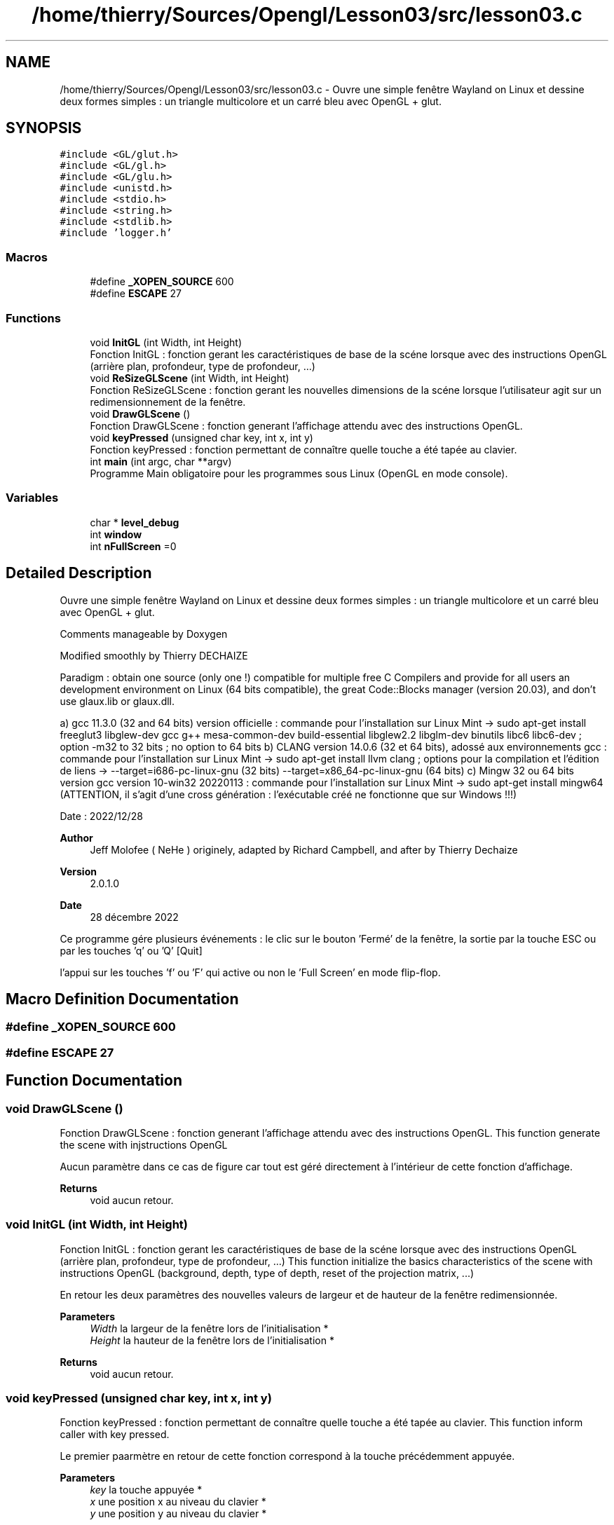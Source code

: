 .TH "/home/thierry/Sources/Opengl/Lesson03/src/lesson03.c" 3 "Thu Mar 23 2023" "Version 2.1.0" "Lesson03 (from NeHe)" \" -*- nroff -*-
.ad l
.nh
.SH NAME
/home/thierry/Sources/Opengl/Lesson03/src/lesson03.c \- Ouvre une simple fenêtre Wayland on Linux et dessine deux formes simples : un triangle multicolore et un carré bleu avec OpenGL + glut\&.  

.SH SYNOPSIS
.br
.PP
\fC#include <GL/glut\&.h>\fP
.br
\fC#include <GL/gl\&.h>\fP
.br
\fC#include <GL/glu\&.h>\fP
.br
\fC#include <unistd\&.h>\fP
.br
\fC#include <stdio\&.h>\fP
.br
\fC#include <string\&.h>\fP
.br
\fC#include <stdlib\&.h>\fP
.br
\fC#include 'logger\&.h'\fP
.br

.SS "Macros"

.in +1c
.ti -1c
.RI "#define \fB_XOPEN_SOURCE\fP   600"
.br
.ti -1c
.RI "#define \fBESCAPE\fP   27"
.br
.in -1c
.SS "Functions"

.in +1c
.ti -1c
.RI "void \fBInitGL\fP (int Width, int Height)"
.br
.RI "Fonction InitGL : fonction gerant les caractéristiques de base de la scéne lorsque avec des instructions OpenGL (arrière plan, profondeur, type de profondeur, \&.\&.\&.) "
.ti -1c
.RI "void \fBReSizeGLScene\fP (int Width, int Height)"
.br
.RI "Fonction ReSizeGLScene : fonction gerant les nouvelles dimensions de la scéne lorsque l'utilisateur agit sur un redimensionnement de la fenêtre\&. "
.ti -1c
.RI "void \fBDrawGLScene\fP ()"
.br
.RI "Fonction DrawGLScene : fonction generant l'affichage attendu avec des instructions OpenGL\&. "
.ti -1c
.RI "void \fBkeyPressed\fP (unsigned char key, int x, int y)"
.br
.RI "Fonction keyPressed : fonction permettant de connaître quelle touche a été tapée au clavier\&. "
.ti -1c
.RI "int \fBmain\fP (int argc, char **argv)"
.br
.RI "Programme Main obligatoire pour les programmes sous Linux (OpenGL en mode console)\&. "
.in -1c
.SS "Variables"

.in +1c
.ti -1c
.RI "char * \fBlevel_debug\fP"
.br
.ti -1c
.RI "int \fBwindow\fP"
.br
.ti -1c
.RI "int \fBnFullScreen\fP =0"
.br
.in -1c
.SH "Detailed Description"
.PP 
Ouvre une simple fenêtre Wayland on Linux et dessine deux formes simples : un triangle multicolore et un carré bleu avec OpenGL + glut\&. 

Comments manageable by Doxygen
.PP
Modified smoothly by Thierry DECHAIZE
.PP
Paradigm : obtain one source (only one !) compatible for multiple free C Compilers and provide for all users an development environment on Linux (64 bits compatible), the great Code::Blocks manager (version 20\&.03), and don't use glaux\&.lib or glaux\&.dll\&.
.PP
a) gcc 11\&.3\&.0 (32 and 64 bits) version officielle : commande pour l'installation sur Linux Mint -> sudo apt-get install freeglut3 libglew-dev gcc g++ mesa-common-dev build-essential libglew2\&.2 libglm-dev binutils libc6 libc6-dev ; option -m32 to 32 bits ; no option to 64 bits b) CLANG version 14\&.0\&.6 (32 et 64 bits), adossé aux environnements gcc : commande pour l'installation sur Linux Mint -> sudo apt-get install llvm clang ; options pour la compilation et l'édition de liens -> --target=i686-pc-linux-gnu (32 bits) --target=x86_64-pc-linux-gnu (64 bits) c) Mingw 32 ou 64 bits version gcc version 10-win32 20220113 : commande pour l'installation sur Linux Mint -> sudo apt-get install mingw64 (ATTENTION, il s'agit d'une cross génération : l'exécutable créé ne fonctionne que sur Windows !!!)
.PP
Date : 2022/12/28
.PP
\fBAuthor\fP
.RS 4
Jeff Molofee ( NeHe ) originely, adapted by Richard Campbell, and after by Thierry Dechaize 
.RE
.PP
\fBVersion\fP
.RS 4
2\&.0\&.1\&.0 
.RE
.PP
\fBDate\fP
.RS 4
28 décembre 2022
.RE
.PP
Ce programme gére plusieurs événements : le clic sur le bouton 'Fermé' de la fenêtre, la sortie par la touche ESC ou par les touches 'q' ou 'Q' [Quit]
.PP
l'appui sur les touches 'f' ou 'F' qui active ou non le 'Full Screen' en mode flip-flop\&. 
.SH "Macro Definition Documentation"
.PP 
.SS "#define _XOPEN_SOURCE   600"

.SS "#define ESCAPE   27"

.SH "Function Documentation"
.PP 
.SS "void DrawGLScene ()"

.PP
Fonction DrawGLScene : fonction generant l'affichage attendu avec des instructions OpenGL\&. This function generate the scene with injstructions OpenGL
.PP
Aucun paramètre dans ce cas de figure car tout est géré directement à l'intérieur de cette fonction d'affichage\&. 
.PP
\fBReturns\fP
.RS 4
void aucun retour\&. 
.RE
.PP

.SS "void InitGL (int Width, int Height)"

.PP
Fonction InitGL : fonction gerant les caractéristiques de base de la scéne lorsque avec des instructions OpenGL (arrière plan, profondeur, type de profondeur, \&.\&.\&.) This function initialize the basics characteristics of the scene with instructions OpenGL (background, depth, type of depth, reset of the projection matrix, \&.\&.\&.)
.PP
En retour les deux paramètres des nouvelles valeurs de largeur et de hauteur de la fenêtre redimensionnée\&. 
.PP
\fBParameters\fP
.RS 4
\fIWidth\fP la largeur de la fenêtre lors de l'initialisation * 
.br
\fIHeight\fP la hauteur de la fenêtre lors de l'initialisation * 
.RE
.PP
\fBReturns\fP
.RS 4
void aucun retour\&. 
.RE
.PP

.SS "void keyPressed (unsigned char key, int x, int y)"

.PP
Fonction keyPressed : fonction permettant de connaître quelle touche a été tapée au clavier\&. This function inform caller with key pressed\&.
.PP
Le premier paarmètre en retour de cette fonction correspond à la touche précédemment appuyée\&. 
.PP
\fBParameters\fP
.RS 4
\fIkey\fP la touche appuyée * 
.br
\fIx\fP une position x au niveau du clavier * 
.br
\fIy\fP une position y au niveau du clavier * 
.RE
.PP
\fBReturns\fP
.RS 4
void aucun retour\&. 
.RE
.PP

.SS "int main (int argc, char ** argv)"

.PP
Programme Main obligatoire pour les programmes sous Linux (OpenGL en mode console)\&. Comments manageable by Doxygen
.PP
Programme principal de lancement de l'application qui appelle ensuite toutes les fonctions utiles OpenGL et surtout glut\&. 
.PP
\fBParameters\fP
.RS 4
\fIargc\fP le nombre de paramètres de la ligne de commande\&. 
.br
\fIargv\fP un pointeur sur le tableau des différents paramètres de la ligne de commande\&. 
.RE
.PP
\fBReturns\fP
.RS 4
int un entier permettant de connaître la statut du lancement du programme\&. 
.RE
.PP
This Code initialize the context of windows on Wayland with glut\&.
.PP
L'appel de la fonction glutInit : fonction Glut d'initialisation
.PP
En entrée de cette fonction, les paramètres de la ligne de commande\&. 
.PP
\fBParameters\fP
.RS 4
\fIargc\fP le nombre de paramètres mis à disposition * 
.br
\fIargv\fP Hle tableau des différents paramètres mis à disposition * 
.RE
.PP
\fBReturns\fP
.RS 4
int un integer\&.
.RE
.PP
This Code initialize le mode d'affichage défini avec une fonction glut\&.
.PP
L'appel de la fonction glutInitDisplayMode(: fonction Glut initialisant le mode d'affichage\&.
.PP
En entrée de cette fonction, des paramètres séparés par des 'ou logique'\&. 
.PP
\fBParameters\fP
.RS 4
\fIconst\fP une succession deparamètres séparés par des 'ou logique'\&. 
.RE
.PP
\fBReturns\fP
.RS 4
void aucun retour de fonction\&.
.RE
.PP
This Code initialize the dimensions (width & height) of the window into screen\&.
.PP
L'appel de la fonction glutInitWindowSize : fonction Glut initialisant la position de la fenêtre dans l'écran\&.
.PP
En entrée de cette fonction, les deux paramètres X et Y correspondant à la taille de la fenêtre dans l'écran (deux dimensions) 
.PP
\fBParameters\fP
.RS 4
\fIX\fP la largeur de la fenêtre en x 
.br
\fIY\fP la hauteur de la fenêtre en y 
.RE
.PP
\fBReturns\fP
.RS 4
void aucun retour de fonction\&.
.RE
.PP
This Code initialize the position of the window into screen\&.
.PP
L'appel de la fonction glutInitWindowPosition : fonction Glut initialisant la position de la fenêtre dans l'écran\&.
.PP
En entrée de cette fonction, les deux paramètres X et Y de positionnement de la fenêtre dans l'écran (deux dimensions) 
.PP
\fBParameters\fP
.RS 4
\fIX\fP le positionnement de la fenêtre en x 
.br
\fIY\fP le positionnement de la fenêtre en y 
.RE
.PP
\fBReturns\fP
.RS 4
void aucun retour de fonction\&.
.RE
.PP
This Code create windows on Wayland with glut\&.
.PP
L'appel de la fonction glutCreateWindow : fonction Glut créant une fenêtre\&.
.PP
En entrée de cette fonction, l'identification de la fenêtre (\&.id\&. son nom)\&. 
.PP
\fBParameters\fP
.RS 4
\fItittle\fP le nom de la fenêtre 
.RE
.PP
\fBReturns\fP
.RS 4
int l'identifiant entier de la fenêtre créee\&.
.RE
.PP
This Code rely the internal function DrawGLScene at the display function of glut\&.
.PP
L'appel de la fonction glutDisplayFunc : fonction Glut permettant d'activer la fonction interne d'affichage\&.
.PP
En entrée de cette fonction, l'adresse de la fonction interne appellée \&. 
.PP
\fBParameters\fP
.RS 4
\fI&function\fP l'adresse de la fonction interne d'affichage\&. 
.RE
.PP
\fBReturns\fP
.RS 4
void aucun retour de fonction\&.
.RE
.PP
This Code rely the internal function DrawGLScene at the Idle Function of glut\&.
.PP
L'appel de la fonction glutIdleFunc : fonction d'attente de Glut permettant d'activer la fonction interne d'affichage\&.
.PP
En entrée de cette fonction, l'adresse de la fonction interne appellée \&. 
.PP
\fBParameters\fP
.RS 4
\fI&function\fP l'adresse de la fonction interne d'affichage\&. 
.RE
.PP
\fBReturns\fP
.RS 4
void aucun retour de fonction\&.
.RE
.PP
This Code rely the internal function ResizeGLScene at the reshape function of glut\&.
.PP
L'appel de la fonction glutReshapeFunc : fonction Glut permettant d'activer la fonction interne de changement des dimensions d'affichage\&.
.PP
En entrée de cette fonction, l'adresse de la fonction interne appellée\&. 
.PP
\fBParameters\fP
.RS 4
\fI&function\fP l'adresse de la fonction interne traitant des changements de dimension de l'affichage\&. 
.RE
.PP
\fBReturns\fP
.RS 4
void aucun retour de fonction\&.
.RE
.PP
This Code give pressed key used by this program\&.
.PP
L'appel de la fonction glutKeyboardFunc : fonction Glut permettant de recupérer la touche appuyée\&.
.PP
En entrée de cette fonction, l'adresse de la touche appuyée\&. 
.PP
\fBParameters\fP
.RS 4
\fI&key\fP l'adresse de la touche appuyée sur le clavier\&. 
.RE
.PP
\fBReturns\fP
.RS 4
void aucun retour de fonction\&.
.RE
.PP
This Code initialize les paramètres d'affichage OpenGL\&.
.PP
L'appel de la fonction InitGL : fonction d'initialisation dde la taille de la fenêtre d'affichage OpenGL (la même que celle de glut)\&.
.PP
En entrée de cette fonction, les deux paramètres X et Y correspondant à la taille de la fenêtre OpenGL dans l'écran (deux dimensions) 
.PP
\fBParameters\fP
.RS 4
\fIX\fP la largeur de la fenêtre en x 
.br
\fIY\fP la hauteur de la fenêtre en y 
.RE
.PP
\fBReturns\fP
.RS 4
void aucun retour de fonction\&.
.RE
.PP
This Code run the permanently wait loop of events\&.
.PP
L'appel de la fonction glutMainLoop : fonction lancant la boucle d'attente des événements sous glut\&.
.PP
Aucun paramètre en entrée ni en sortie\&. 
.PP
\fBReturns\fP
.RS 4
void aucun retour de fonction\&.
.RE
.PP

.SS "void ReSizeGLScene (int Width, int Height)"

.PP
Fonction ReSizeGLScene : fonction gerant les nouvelles dimensions de la scéne lorsque l'utilisateur agit sur un redimensionnement de la fenêtre\&. This function manage the new dimension of the scene when resize of windows with instructions OpenGL
.PP
En retour les deux paramètres des nouvelles valeurs de largeur et de hauteur de la fenêtre redimensionnée\&. 
.PP
\fBParameters\fP
.RS 4
\fIWidth\fP la nouvelle largeur de la fenêtre redimensionnée * 
.br
\fIHeigth\fP la nouvelle hauteur de la fenêtre redimensionnée * 
.RE
.PP
\fBReturns\fP
.RS 4
void aucun retour\&. 
.RE
.PP

.SH "Variable Documentation"
.PP 
.SS "char* level_debug"

.SS "int nFullScreen =0"

.SS "int window"

.SH "Author"
.PP 
Generated automatically by Doxygen for Lesson03 (from NeHe) from the source code\&.
